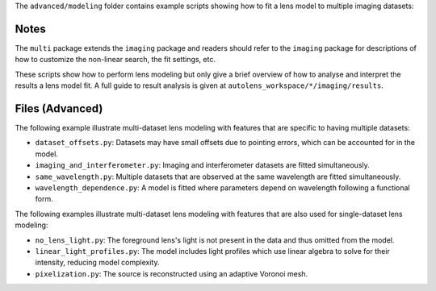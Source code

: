 The ``advanced/modeling`` folder contains example scripts showing how to fit a lens model to multiple imaging datasets:

Notes
-----

The ``multi`` package extends the ``imaging`` package and readers should refer to the ``imaging`` package for
descriptions of how to customize the non-linear search, the fit settings, etc.

These scripts show how to perform lens modeling but only give a brief overview of how to analyse
and interpret the results a lens model fit. A full guide to result analysis is given at ``autolens_workspace/*/imaging/results``.

Files (Advanced)
----------------

The following example illustrate multi-dataset lens modeling with features that are specific to having multiple datasets:

- ``dataset_offsets.py``: Datasets may have small offsets due to pointing errors, which can be accounted for in the model.
- ``imaging_and_interferometer.py``: Imaging and interferometer datasets are fitted simultaneously.
- ``same_wavelength.py``: Multiple datasets that are observed at the same wavelength are fitted simultaneously.
- ``wavelength_dependence.py``: A model is fitted where parameters depend on wavelength following a functional form.

The following examples illustrate multi-dataset lens modeling with features that are also used for single-dataset lens modeling:

- ``no_lens_light.py``: The foreground lens's light is not present in the data and thus omitted from the model.
- ``linear_light_profiles.py``: The model includes light profiles which use linear algebra to solve for their intensity, reducing model complexity.
- ``pixelization.py``: The source is reconstructed using an adaptive Voronoi mesh.
